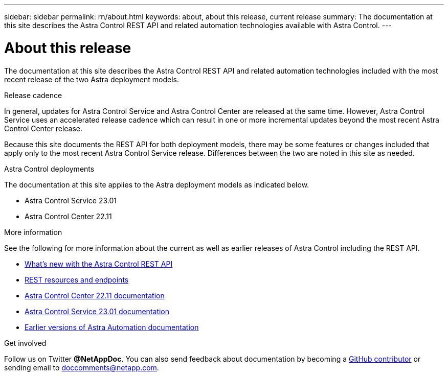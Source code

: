 ---
sidebar: sidebar
permalink: rn/about.html
keywords: about, about this release, current release
summary: The documentation at this site describes the Astra Control REST API and related automation technologies available with Astra Control.
---

= About this release
:hardbreaks:
:nofooter:
:icons: font
:linkattrs:
:imagesdir: ./media/

[.lead]
The documentation at this site describes the Astra Control REST API and related automation technologies included with the most recent release of the two Astra deployment models.

.Release cadence

In general, updates for Astra Control Service and Astra Control Center are released at the same time. However, Astra Control Service uses an accelerated release cadence which can result in one or more incremental updates beyond the most recent Astra Control Center release.

Because this site documents the REST API for both deployment models, there may be some features or changes included that apply only to the most recent Astra Control Service release. Differences between the two are noted in this site as needed.

.Astra Control deployments

The documentation at this site applies to the Astra deployment models as indicated below.

* Astra Control Service 23.01

* Astra Control Center 22.11

.More information

See the following for more information about the current as well as earlier releases of Astra Control including the REST API.

* link:../rn/whats_new.html[What's new with the Astra Control REST API]
* link:../endpoints/resources.html[REST resources and endpoints]
* https://docs.netapp.com/us-en/astra-control-center/[Astra Control Center 22.11 documentation^]
* https://docs.netapp.com/us-en/astra-control-service/[Astra Control Service 23.01 documentation^]
* link:../aa-earlier-versions.html[Earlier versions of Astra Automation documentation]

.Get involved

Follow us on Twitter *@NetAppDoc*. You can also send feedback about documentation by becoming a link:https://docs.netapp.com/us-en/contribute/[GitHub contributor^] or sending email to mailto:doccomments@netapp.com[doccomments@netapp.com].
